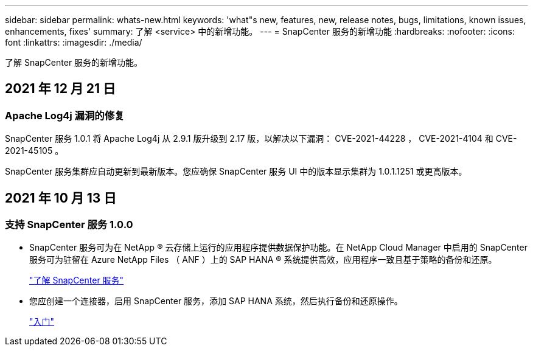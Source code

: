 ---
sidebar: sidebar 
permalink: whats-new.html 
keywords: 'what"s new, features, new, release notes, bugs, limitations, known issues, enhancements, fixes' 
summary: 了解 <service> 中的新增功能。 
---
= SnapCenter 服务的新增功能
:hardbreaks:
:nofooter: 
:icons: font
:linkattrs: 
:imagesdir: ./media/


[role="lead"]
了解 SnapCenter 服务的新增功能。



== 2021 年 12 月 21 日



=== Apache Log4j 漏洞的修复

SnapCenter 服务 1.0.1 将 Apache Log4j 从 2.9.1 版升级到 2.17 版，以解决以下漏洞： CVE-2021-44228 ， CVE-2021-4104 和 CVE-2021-45105 。

SnapCenter 服务集群应自动更新到最新版本。您应确保 SnapCenter 服务 UI 中的版本显示集群为 1.0.1.1251 或更高版本。



== 2021 年 10 月 13 日



=== 支持 SnapCenter 服务 1.0.0

* SnapCenter 服务可为在 NetApp ® 云存储上运行的应用程序提供数据保护功能。在 NetApp Cloud Manager 中启用的 SnapCenter 服务可为驻留在 Azure NetApp Files （ ANF ）上的 SAP HANA ® 系统提供高效，应用程序一致且基于策略的备份和还原。
+
link:concept-overview-architecture-limitation-functionalities-snapcenter-service.html["了解 SnapCenter 服务"]

* 您应创建一个连接器，启用 SnapCenter 服务，添加 SAP HANA 系统，然后执行备份和还原操作。
+
link:task-get-started-snapcenter-service.html["入门"]


